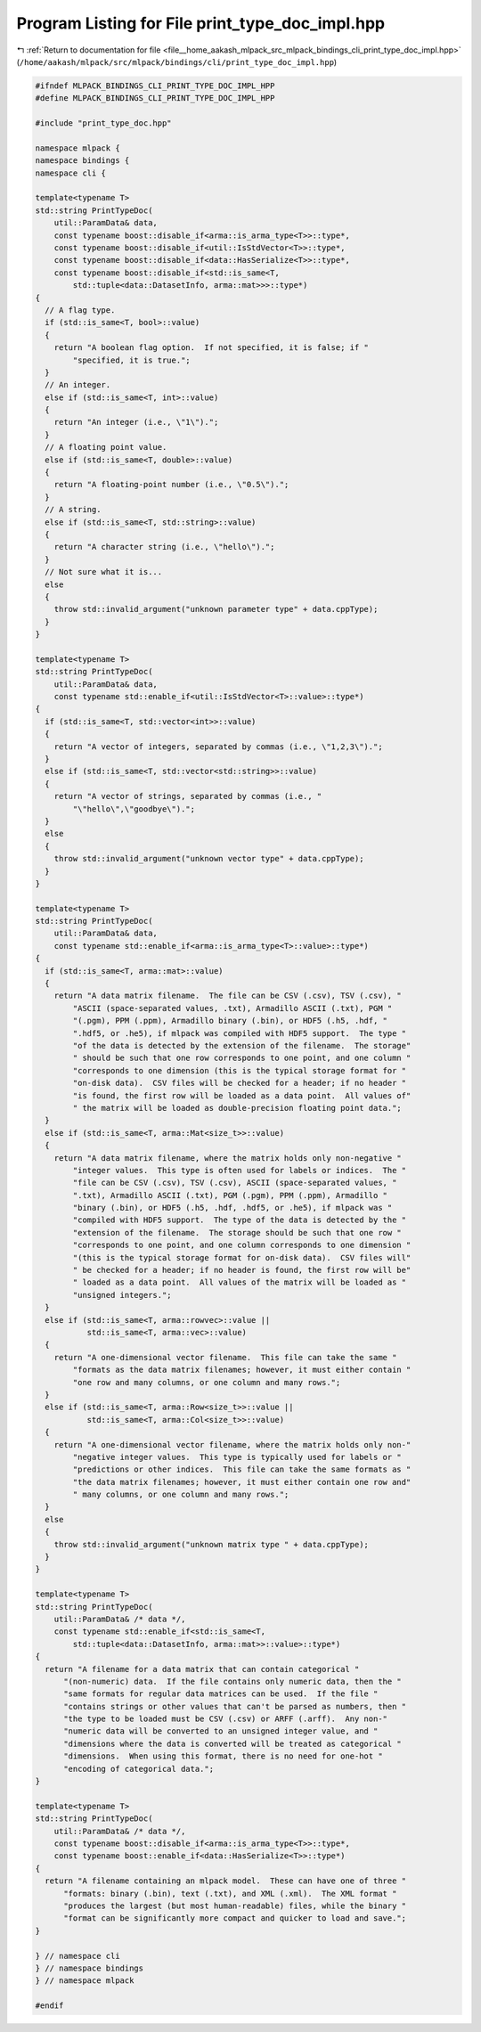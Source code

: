 
.. _program_listing_file__home_aakash_mlpack_src_mlpack_bindings_cli_print_type_doc_impl.hpp:

Program Listing for File print_type_doc_impl.hpp
================================================

|exhale_lsh| :ref:`Return to documentation for file <file__home_aakash_mlpack_src_mlpack_bindings_cli_print_type_doc_impl.hpp>` (``/home/aakash/mlpack/src/mlpack/bindings/cli/print_type_doc_impl.hpp``)

.. |exhale_lsh| unicode:: U+021B0 .. UPWARDS ARROW WITH TIP LEFTWARDS

.. code-block:: cpp

   
   #ifndef MLPACK_BINDINGS_CLI_PRINT_TYPE_DOC_IMPL_HPP
   #define MLPACK_BINDINGS_CLI_PRINT_TYPE_DOC_IMPL_HPP
   
   #include "print_type_doc.hpp"
   
   namespace mlpack {
   namespace bindings {
   namespace cli {
   
   template<typename T>
   std::string PrintTypeDoc(
       util::ParamData& data,
       const typename boost::disable_if<arma::is_arma_type<T>>::type*,
       const typename boost::disable_if<util::IsStdVector<T>>::type*,
       const typename boost::disable_if<data::HasSerialize<T>>::type*,
       const typename boost::disable_if<std::is_same<T,
           std::tuple<data::DatasetInfo, arma::mat>>>::type*)
   {
     // A flag type.
     if (std::is_same<T, bool>::value)
     {
       return "A boolean flag option.  If not specified, it is false; if "
           "specified, it is true.";
     }
     // An integer.
     else if (std::is_same<T, int>::value)
     {
       return "An integer (i.e., \"1\").";
     }
     // A floating point value.
     else if (std::is_same<T, double>::value)
     {
       return "A floating-point number (i.e., \"0.5\").";
     }
     // A string.
     else if (std::is_same<T, std::string>::value)
     {
       return "A character string (i.e., \"hello\").";
     }
     // Not sure what it is...
     else
     {
       throw std::invalid_argument("unknown parameter type" + data.cppType);
     }
   }
   
   template<typename T>
   std::string PrintTypeDoc(
       util::ParamData& data,
       const typename std::enable_if<util::IsStdVector<T>::value>::type*)
   {
     if (std::is_same<T, std::vector<int>>::value)
     {
       return "A vector of integers, separated by commas (i.e., \"1,2,3\").";
     }
     else if (std::is_same<T, std::vector<std::string>>::value)
     {
       return "A vector of strings, separated by commas (i.e., "
           "\"hello\",\"goodbye\").";
     }
     else
     {
       throw std::invalid_argument("unknown vector type" + data.cppType);
     }
   }
   
   template<typename T>
   std::string PrintTypeDoc(
       util::ParamData& data,
       const typename std::enable_if<arma::is_arma_type<T>::value>::type*)
   {
     if (std::is_same<T, arma::mat>::value)
     {
       return "A data matrix filename.  The file can be CSV (.csv), TSV (.csv), "
           "ASCII (space-separated values, .txt), Armadillo ASCII (.txt), PGM "
           "(.pgm), PPM (.ppm), Armadillo binary (.bin), or HDF5 (.h5, .hdf, "
           ".hdf5, or .he5), if mlpack was compiled with HDF5 support.  The type "
           "of the data is detected by the extension of the filename.  The storage"
           " should be such that one row corresponds to one point, and one column "
           "corresponds to one dimension (this is the typical storage format for "
           "on-disk data).  CSV files will be checked for a header; if no header "
           "is found, the first row will be loaded as a data point.  All values of"
           " the matrix will be loaded as double-precision floating point data.";
     }
     else if (std::is_same<T, arma::Mat<size_t>>::value)
     {
       return "A data matrix filename, where the matrix holds only non-negative "
           "integer values.  This type is often used for labels or indices.  The "
           "file can be CSV (.csv), TSV (.csv), ASCII (space-separated values, "
           ".txt), Armadillo ASCII (.txt), PGM (.pgm), PPM (.ppm), Armadillo "
           "binary (.bin), or HDF5 (.h5, .hdf, .hdf5, or .he5), if mlpack was "
           "compiled with HDF5 support.  The type of the data is detected by the "
           "extension of the filename.  The storage should be such that one row "
           "corresponds to one point, and one column corresponds to one dimension "
           "(this is the typical storage format for on-disk data).  CSV files will"
           " be checked for a header; if no header is found, the first row will be"
           " loaded as a data point.  All values of the matrix will be loaded as "
           "unsigned integers.";
     }
     else if (std::is_same<T, arma::rowvec>::value ||
              std::is_same<T, arma::vec>::value)
     {
       return "A one-dimensional vector filename.  This file can take the same "
           "formats as the data matrix filenames; however, it must either contain "
           "one row and many columns, or one column and many rows.";
     }
     else if (std::is_same<T, arma::Row<size_t>>::value ||
              std::is_same<T, arma::Col<size_t>>::value)
     {
       return "A one-dimensional vector filename, where the matrix holds only non-"
           "negative integer values.  This type is typically used for labels or "
           "predictions or other indices.  This file can take the same formats as "
           "the data matrix filenames; however, it must either contain one row and"
           " many columns, or one column and many rows.";
     }
     else
     {
       throw std::invalid_argument("unknown matrix type " + data.cppType);
     }
   }
   
   template<typename T>
   std::string PrintTypeDoc(
       util::ParamData& /* data */,
       const typename std::enable_if<std::is_same<T,
           std::tuple<data::DatasetInfo, arma::mat>>::value>::type*)
   {
     return "A filename for a data matrix that can contain categorical "
         "(non-numeric) data.  If the file contains only numeric data, then the "
         "same formats for regular data matrices can be used.  If the file "
         "contains strings or other values that can't be parsed as numbers, then "
         "the type to be loaded must be CSV (.csv) or ARFF (.arff).  Any non-"
         "numeric data will be converted to an unsigned integer value, and "
         "dimensions where the data is converted will be treated as categorical "
         "dimensions.  When using this format, there is no need for one-hot "
         "encoding of categorical data.";
   }
   
   template<typename T>
   std::string PrintTypeDoc(
       util::ParamData& /* data */,
       const typename boost::disable_if<arma::is_arma_type<T>>::type*,
       const typename boost::enable_if<data::HasSerialize<T>>::type*)
   {
     return "A filename containing an mlpack model.  These can have one of three "
         "formats: binary (.bin), text (.txt), and XML (.xml).  The XML format "
         "produces the largest (but most human-readable) files, while the binary "
         "format can be significantly more compact and quicker to load and save.";
   }
   
   } // namespace cli
   } // namespace bindings
   } // namespace mlpack
   
   #endif
